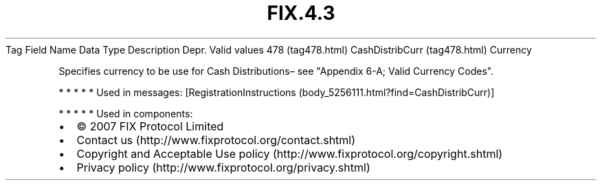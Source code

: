 .TH FIX.4.3 "" "" "Tag #478"
Tag
Field Name
Data Type
Description
Depr.
Valid values
478 (tag478.html)
CashDistribCurr (tag478.html)
Currency
.PP
Specifies currency to be use for Cash Distributions– see "Appendix
6-A; Valid Currency Codes".
.PP
   *   *   *   *   *
Used in messages:
[RegistrationInstructions (body_5256111.html?find=CashDistribCurr)]
.PP
   *   *   *   *   *
Used in components:

.PD 0
.P
.PD

.PP
.PP
.IP \[bu] 2
© 2007 FIX Protocol Limited
.IP \[bu] 2
Contact us (http://www.fixprotocol.org/contact.shtml)
.IP \[bu] 2
Copyright and Acceptable Use policy (http://www.fixprotocol.org/copyright.shtml)
.IP \[bu] 2
Privacy policy (http://www.fixprotocol.org/privacy.shtml)
